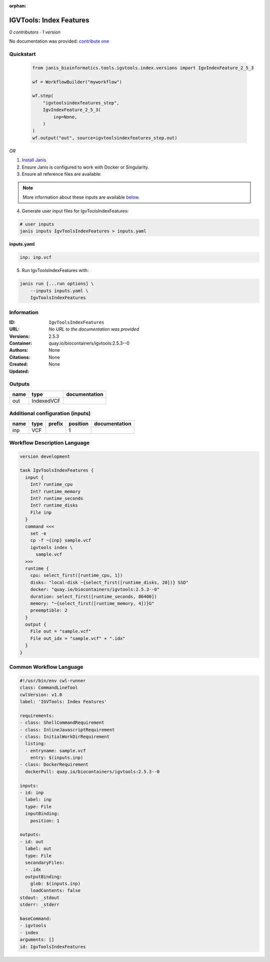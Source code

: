 :orphan:

IGVTools: Index Features
================================================

*0 contributors · 1 version*

No documentation was provided: `contribute one <https://github.com/PMCC-BioinformaticsCore/janis-bioinformatics>`_


Quickstart
-----------

    .. code-block:: python

       from janis_bioinformatics.tools.igvtools.index.versions import IgvIndexFeature_2_5_3

       wf = WorkflowBuilder("myworkflow")

       wf.step(
           "igvtoolsindexfeatures_step",
           IgvIndexFeature_2_5_3(
               inp=None,
           )
       )
       wf.output("out", source=igvtoolsindexfeatures_step.out)
    

*OR*

1. `Install Janis </tutorials/tutorial0.html>`_

2. Ensure Janis is configured to work with Docker or Singularity.

3. Ensure all reference files are available:

.. note:: 

   More information about these inputs are available `below <#additional-configuration-inputs>`_.



4. Generate user input files for IgvToolsIndexFeatures:

.. code-block:: bash

   # user inputs
   janis inputs IgvToolsIndexFeatures > inputs.yaml



**inputs.yaml**

.. code-block:: yaml

       inp: inp.vcf




5. Run IgvToolsIndexFeatures with:

.. code-block:: bash

   janis run [...run options] \
       --inputs inputs.yaml \
       IgvToolsIndexFeatures





Information
------------

:ID: ``IgvToolsIndexFeatures``
:URL: *No URL to the documentation was provided*
:Versions: 2.5.3
:Container: quay.io/biocontainers/igvtools:2.5.3--0
:Authors: 
:Citations: None
:Created: None
:Updated: None


Outputs
-----------

======  ==========  ===============
name    type        documentation
======  ==========  ===============
out     IndexedVCF
======  ==========  ===============


Additional configuration (inputs)
---------------------------------

======  ======  ========  ==========  ===============
name    type    prefix      position  documentation
======  ======  ========  ==========  ===============
inp     VCF                        1
======  ======  ========  ==========  ===============

Workflow Description Language
------------------------------

.. code-block:: text

   version development

   task IgvToolsIndexFeatures {
     input {
       Int? runtime_cpu
       Int? runtime_memory
       Int? runtime_seconds
       Int? runtime_disks
       File inp
     }
     command <<<
       set -e
       cp -f ~{inp} sample.vcf
       igvtools index \
         sample.vcf
     >>>
     runtime {
       cpu: select_first([runtime_cpu, 1])
       disks: "local-disk ~{select_first([runtime_disks, 20])} SSD"
       docker: "quay.io/biocontainers/igvtools:2.5.3--0"
       duration: select_first([runtime_seconds, 86400])
       memory: "~{select_first([runtime_memory, 4])}G"
       preemptible: 2
     }
     output {
       File out = "sample.vcf"
       File out_idx = "sample.vcf" + ".idx"
     }
   }

Common Workflow Language
-------------------------

.. code-block:: text

   #!/usr/bin/env cwl-runner
   class: CommandLineTool
   cwlVersion: v1.0
   label: 'IGVTools: Index Features'

   requirements:
   - class: ShellCommandRequirement
   - class: InlineJavascriptRequirement
   - class: InitialWorkDirRequirement
     listing:
     - entryname: sample.vcf
       entry: $(inputs.inp)
   - class: DockerRequirement
     dockerPull: quay.io/biocontainers/igvtools:2.5.3--0

   inputs:
   - id: inp
     label: inp
     type: File
     inputBinding:
       position: 1

   outputs:
   - id: out
     label: out
     type: File
     secondaryFiles:
     - .idx
     outputBinding:
       glob: $(inputs.inp)
       loadContents: false
   stdout: _stdout
   stderr: _stderr

   baseCommand:
   - igvtools
   - index
   arguments: []
   id: IgvToolsIndexFeatures


